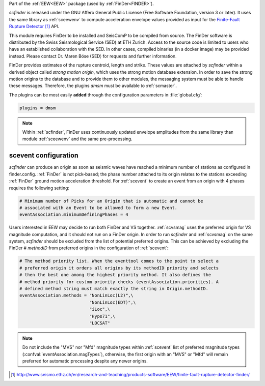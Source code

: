 Part of the :ref:`EEW<EEW>` package (used by :ref:`FinDer<FINDER>`).

*scfinder* is released under the GNU Affero General Public License (Free
Software Foundation, version 3 or later). It uses the same library as
:ref:`sceewenv` to compute acceleration envelope values provided as input for
the `Finite-Fault Rupture Detector`_ API.

This module requires FinDer to be installed and SeisComP to be compiled from
source. The FinDer software is distributed by the Swiss Seismological Service 
(SED) at ETH Zurich. Access to the source code is limited to users who have an 
established collaboration with the SED. In other cases, compiled binaries (in a 
docker image) may be provided instead. Please contact Dr. Maren Böse (SED) for 
requests and further information.

FinDer provides estimates of the rupture centroid, length and strike. These
values are attached by *scfinder* within a derived object called *strong motion
origin*, which uses the strong motion database extension. In order to save the
strong motion origins to the database and to provide them to other modules, the
messaging system must be able to handle these messages. Therefore, the
plugins *dmsm* must be available to :ref:`scmaster`.

The plugins can be most easily **added** through the configuration parameters
in :file:`global.cfg`:

.. code-block:: sh

   plugins = dmsm

.. note::

   Within :ref:`scfinder`, FinDer uses continuously updated envelope amplitudes 
   from the same library than module :ref:`sceewenv` and the same pre-processing.


scevent configuration
=====================

*scfinder* can produce an origin as soon as seismic waves have reached a minimum
number of stations as configured in finder.config. :ref:`FinDer` is not
pick-based; the phase number attached to its origin relates to the
stations exceeding :ref:`FinDer` ground motion acceleration threshold. For
:ref:`scevent` to create an event from an origin with 4 phases requires the
following setting:

.. code-block:: sh

   # Minimum number of Picks for an Origin that is automatic and cannot be
   # associated with an Event to be allowed to form a new Event.
   eventAssociation.minimumDefiningPhases = 4


Users interested in EEW may decide to run both FinDer and VS together. 
:ref:`scvsmag` uses the preferred origin for VS magnitude computation, and it
should not run on a FinDer origin. In order to run *scfinder* and 
:ref:`scvsmag` on the same system, *scfinder* should be excluded from the 
list of potential preferred origins. This can be achieved by excluding the 
FinDer # *methodID* from preferred origins in the configuration of 
:ref:`scevent`:

.. code-block:: sh

   # The method priority list. When the eventtool comes to the point to select a
   # preferred origin it orders all origins by its methodID priority and selects
   # then the best one among the highest priority method. It also defines the
   # method priority for custom priority checks (eventAssociation.priorities). A
   # defined method string must match exactly the string in Origin.methodID.
   eventAssociation.methods = "NonLinLoc(L2)",\
                              "NonLinLoc(EDT)",\
                              "iLoc",\
                              "Hypo71",\
                              "LOCSAT"

.. note::
   
   Do not include the "MVS" nor "Mfd" magnitude types within :ref:`scevent` list of preferred 
   magnitude types (:confval:`eventAssociation.magTypes`), otherwise, the first origin
   with an "MVS" or "Mfd" will remain preferred for automatic processing despite any newer origins. 

.. target-notes::

.. _`Finite-Fault Rupture Detector` : http://www.seismo.ethz.ch/en/research-and-teaching/products-software/EEW/finite-fault-rupture-detector-finder/
